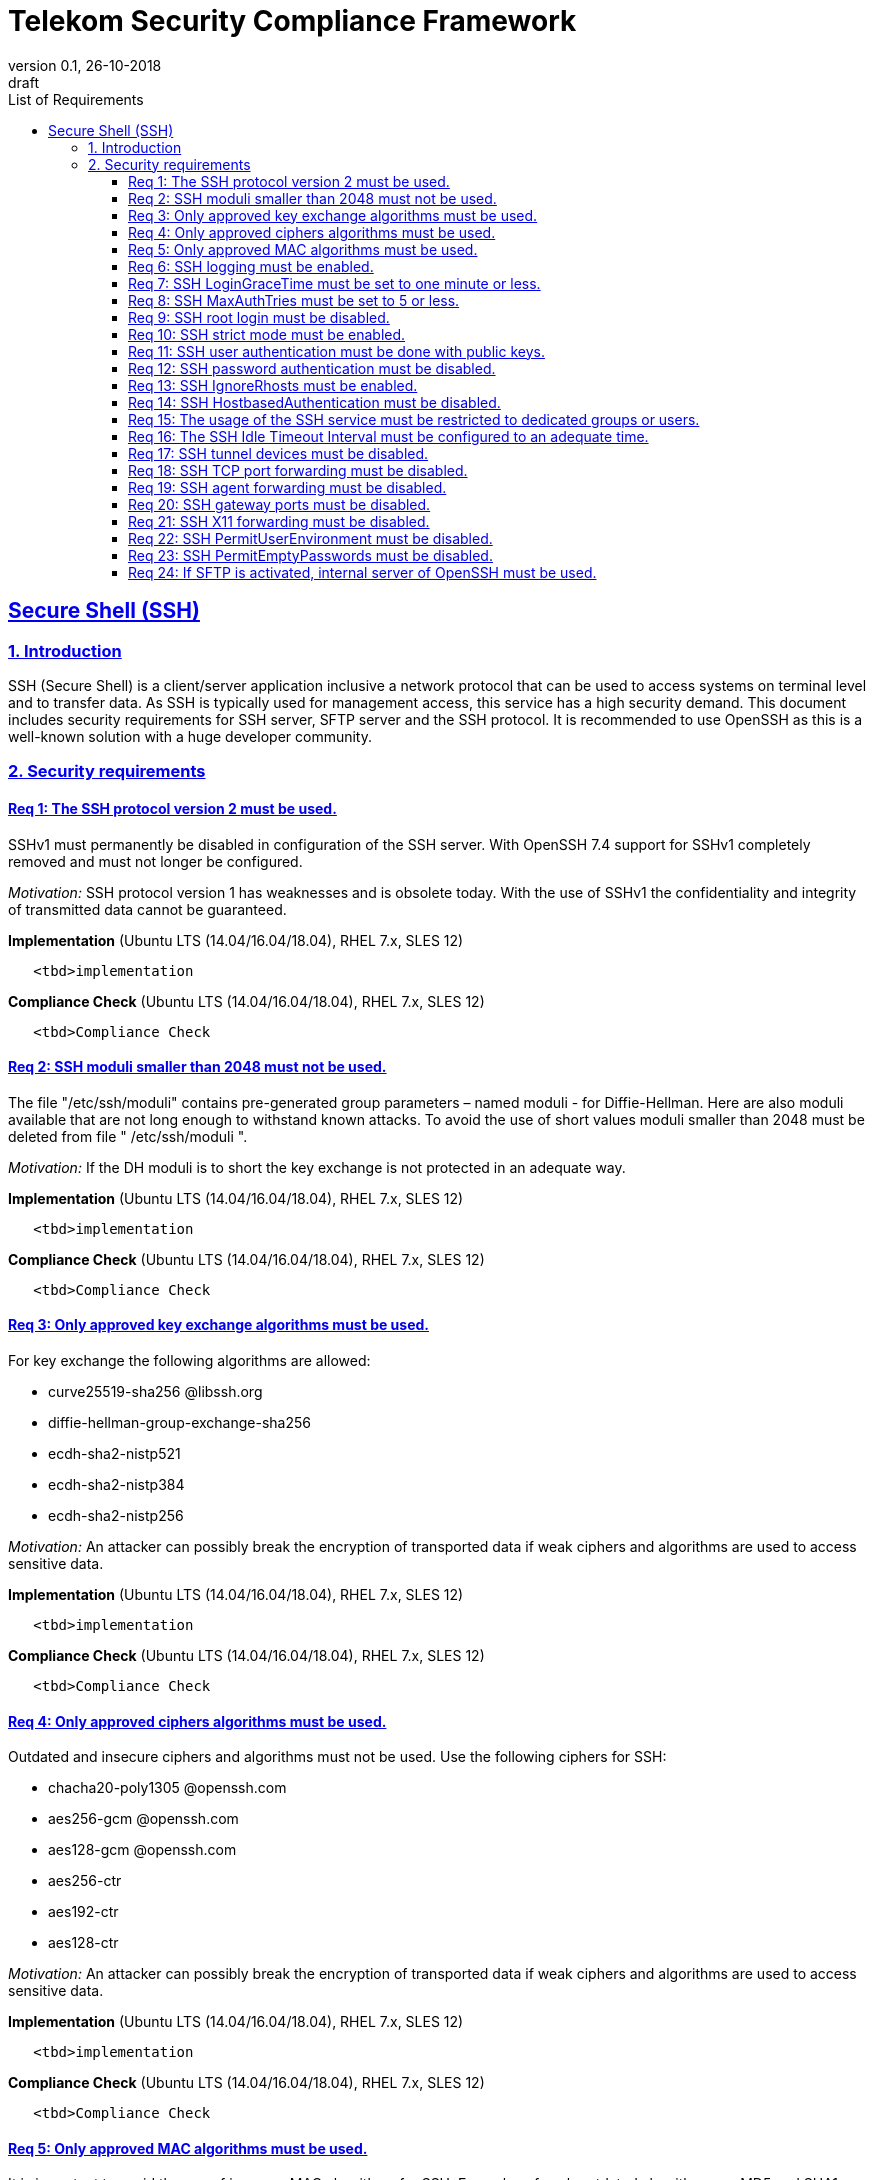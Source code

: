 = Telekom Security Compliance Framework
:author_name: Markus Schumburg (Telekom Security)
:author_email: security.automation@telekom.de
:revnumber: 0.1
:revdate: 26-10-2018
:revremark: draft
:imagesdir: ./images
:toc:
:toc-title: List of Requirements
:toclevels: 4

:sectlinks:

== Secure Shell (SSH)
=== 1.	Introduction

SSH (Secure Shell) is a client/server application inclusive a network protocol that can be used to access systems on terminal level and to transfer data. As SSH is typically used for management access, this service has a high security demand. This document includes security requirements for SSH server, SFTP server and the SSH protocol. It is recommended to use OpenSSH as this is a well-known solution with a huge developer community.

=== 2.	Security requirements

[#req365-1]
==== Req 1:	The SSH protocol version 2 must be used.

SSHv1 must permanently be disabled in configuration of the SSH server. With OpenSSH 7.4 support for SSHv1 completely removed and must not longer be configured.

_Motivation:_ SSH protocol version 1 has weaknesses and is obsolete today. With the use of SSHv1 the confidentiality and integrity of transmitted data cannot be guaranteed.

*Implementation* (Ubuntu LTS (14.04/16.04/18.04), RHEL 7.x, SLES 12)

----
   <tbd>implementation
----

*Compliance Check* (Ubuntu LTS (14.04/16.04/18.04), RHEL 7.x, SLES 12)

----
   <tbd>Compliance Check
----

[#req365-2]
==== Req 2:	SSH moduli smaller than 2048 must not be used.

The file "/etc/ssh/moduli" contains pre-generated group parameters – named moduli - for Diffie-Hellman. Here are also moduli available that are not long enough to withstand known attacks. To avoid the use of short values moduli smaller than 2048 must be deleted from file " /etc/ssh/moduli ".

_Motivation:_ If the DH moduli is to short the key exchange is not protected in an adequate way.

*Implementation* (Ubuntu LTS (14.04/16.04/18.04), RHEL 7.x, SLES 12)

----
   <tbd>implementation
----

*Compliance Check* (Ubuntu LTS (14.04/16.04/18.04), RHEL 7.x, SLES 12)

----
   <tbd>Compliance Check
----

[#req365-3]
==== Req 3:	Only approved key exchange algorithms must be used.

For key exchange the following algorithms are allowed:

*	curve25519-sha256 @libssh.org
*	diffie-hellman-group-exchange-sha256
*	ecdh-sha2-nistp521
*	ecdh-sha2-nistp384
*	ecdh-sha2-nistp256

_Motivation:_ An attacker can possibly break the encryption of transported data if weak ciphers and algorithms are used to access sensitive data.

*Implementation* (Ubuntu LTS (14.04/16.04/18.04), RHEL 7.x, SLES 12)

----
   <tbd>implementation
----

*Compliance Check* (Ubuntu LTS (14.04/16.04/18.04), RHEL 7.x, SLES 12)

----
   <tbd>Compliance Check
----

[#req365-4]
==== Req 4:	Only approved ciphers algorithms must be used.

Outdated and insecure ciphers and algorithms must not be used. Use the following ciphers for SSH:

*	chacha20-poly1305 @openssh.com
*	aes256-gcm @openssh.com
*	aes128-gcm @openssh.com
*	aes256-ctr
*	aes192-ctr
*	aes128-ctr

_Motivation:_ An attacker can possibly break the encryption of transported data if weak ciphers and algorithms are used to access sensitive data.

*Implementation* (Ubuntu LTS (14.04/16.04/18.04), RHEL 7.x, SLES 12)

----
   <tbd>implementation
----

*Compliance Check* (Ubuntu LTS (14.04/16.04/18.04), RHEL 7.x, SLES 12)

----
   <tbd>Compliance Check
----

[#req365-5]
==== Req 5:	Only approved MAC algorithms must be used.

It is important to avoid the use of insecure MAC algorithms for SSH. Examples of such outdated algorithms are MD5 and SHA1. The following MAC algorithms are allowed and must be configured for SSH daemon:

*	hmac-sha2-512-etm @openssh.com
*	hmac-sha2-256-etm @openssh.com
*	hmac-sha2-512
*	hmac-sha2-256

_Motivation:_ An attacker can possibly break the encryption of transported data if weak ciphers and algorithms are used to access sensitive data.

*Implementation* (Ubuntu LTS (14.04/16.04/18.04), RHEL 7.x, SLES 12)

----
   <tbd>implementation
----

*Compliance Check* (Ubuntu LTS (14.04/16.04/18.04), RHEL 7.x, SLES 12)

----
   <tbd>Compliance Check
----

[#req365-6]
==== Req 6:	SSH logging must be enabled.

Logging for SSH must be enabled. It is recommended to use level INFO to get important information but not to get a lot of useless events. If needed higher levels like VERBOSE can also be used.

_Motivation:_ Logging security-relevant events is a basic requirement for detecting ongoing attacks as well as at-tacks that have already occurred. This is the only way in which suitable measures can be taken to maintain or restore system security. Logging data could be used as evidence to take legal steps against attackers.

*Implementation* (Ubuntu LTS (14.04/16.04/18.04), RHEL 7.x, SLES 12)

----
   <tbd>implementation
----

*Compliance Check* (Ubuntu LTS (14.04/16.04/18.04), RHEL 7.x, SLES 12)

----
   <tbd>Compliance Check
----

[#req365-7]
==== Req 7:	SSH LoginGraceTime must be set to one minute or less.

The LoginGraceTime parameter restricts the time window for a successful authentication. The longer this period is the more open unauthenticated connections can be established. To avoid this a max time must be specified. Recommended is 60 seconds.

_Motivation:_ An adequate time for LoginGraceTime parameter protects the system against unauthenticated SSH connections which waste system resources.

*Implementation* (Ubuntu LTS (14.04/16.04/18.04), RHEL 7.x, SLES 12)

----
   <tbd>implementation
----

*Compliance Check* (Ubuntu LTS (14.04/16.04/18.04), RHEL 7.x, SLES 12)

----
   <tbd>Compliance Check
----

[#req365-8]
==== Req 8:	SSH MaxAuthTries must be set to 5 or less.

The MaxAuthTries parameter specifies the maximum number of authentication attempts permitted per connection. This value must be limited to 5 or less attempts.

_Motivation:_ This parameter will minimize the risk of successful brute force attacks to the SSH server.

*Implementation* (Ubuntu LTS (14.04/16.04/18.04), RHEL 7.x, SLES 12)

----
   <tbd>implementation
----

*Compliance Check* (Ubuntu LTS (14.04/16.04/18.04), RHEL 7.x, SLES 12)

----
   <tbd>Compliance Check
----

[#req365-9]
==== Req 9:	SSH root login must be disabled.

All users must have unique and personal user accounts. Constantly working as root is not permitted. To avoid remote login with user root the login over SSH must be disabled.

IMPORTANT: It is also possible to achieve an adequate security level if only functional user ac-counts are used on a system. It must be guaranteed to share SSH keys over a central ac-count management system (e.g. ZAM) for the root user and to enroll them with a config-uration management system. Additionally, access must be done over a jump server with personalized accounts. The use of SSH keys for authentication is still mandatory (login with password over SSH is not allowed).

_Motivation:_ It is a high risk to use user root on a Linux system and to allow remote login. If an attacker is able to compromise this account, the system is complete under control of the attacker.

*Implementation* (Ubuntu LTS (14.04/16.04/18.04), RHEL 7.x, SLES 12)

----
   <tbd>implementation
----

*Compliance Check* (Ubuntu LTS (14.04/16.04/18.04), RHEL 7.x, SLES 12)

----
   <tbd>Compliance Check
----

[#req365-10]
==== Req 10:	SSH strict mode must be enabled.

SSH StrictModes must be enabled. This enables checks to ensure that SSH files and directories have the proper permissions and ownerships of the login user before allowing an SSH session to open.

_Motivation:_ This feature blocks unwanted access to files and directories.

*Implementation* (Ubuntu LTS (14.04/16.04/18.04), RHEL 7.x, SLES 12)

----
   <tbd>implementation
----

*Compliance Check* (Ubuntu LTS (14.04/16.04/18.04), RHEL 7.x, SLES 12)

----
   <tbd>Compliance Check
----

[#req365-11]
==== Req 11:	SSH user authentication must be done with public keys.

Authentication with public/private key must be used for SSH login.

IMPORTANT: The private key of human beings must be protected with a passphrase.

_Motivation:_ Passwords are usually attackable via Phishing, Keylogger and Brute Force attacks. An attacker who occupies a password can misuse the corresponding user account.

*Implementation* (Ubuntu LTS (14.04/16.04/18.04), RHEL 7.x, SLES 12)

----
   <tbd>implementation
----

*Compliance Check* (Ubuntu LTS (14.04/16.04/18.04), RHEL 7.x, SLES 12)

----
   <tbd>Compliance Check
----

[#req365-12]
==== Req 12:	SSH password authentication must be disabled.

The login must be done with public/key authentication. Login with password only must be disabled for SSH.

_Motivation:_ Passwords are usually attackable via Phishing, Keylogger and Brute Force attacks. Additionally, pass-words can be easily shared and a non-repudiation therefore is reasonable hard.

*Implementation* (Ubuntu LTS (14.04/16.04/18.04), RHEL 7.x, SLES 12)

----
   <tbd>implementation
----

*Compliance Check* (Ubuntu LTS (14.04/16.04/18.04), RHEL 7.x, SLES 12)

----
   <tbd>Compliance Check
----

[#req365-13]
==== Req 13:	SSH IgnoreRhosts must be enabled.

_Motivation:_ If a trust relationship is configured with another system an attacker has direct access to all other trusted systems in case of an intrusion.

*Implementation* (Ubuntu LTS (14.04/16.04/18.04), RHEL 7.x, SLES 12)

----
   <tbd>implementation
----

*Compliance Check* (Ubuntu LTS (14.04/16.04/18.04), RHEL 7.x, SLES 12)

----
   <tbd>Compliance Check
----

[#req365-14]
==== Req 14:	SSH HostbasedAuthentication must be disabled.

_Motivation:_ If a trust relationship is configured with another system an attacker has direct access to all other trusted systems in case of an intrusion.

*Implementation* (Ubuntu LTS (14.04/16.04/18.04), RHEL 7.x, SLES 12)

----
   <tbd>implementation
----

*Compliance Check* (Ubuntu LTS (14.04/16.04/18.04), RHEL 7.x, SLES 12)

----
   <tbd>Compliance Check
----

[#req365-15]
==== Req 15:	The usage of the SSH service must be restricted to dedicated groups or users.

For easier and more secure system administration it is necessary to use dedicated users or groups (recommended) for SSH.

_Motivation:_ The usage of dedicated users or groups makes user management for SSH more secure.

*Implementation* (Ubuntu LTS (14.04/16.04/18.04), RHEL 7.x, SLES 12)

----
   <tbd>implementation
----

*Compliance Check* (Ubuntu LTS (14.04/16.04/18.04), RHEL 7.x, SLES 12)

----
   <tbd>Compliance Check
----

[#req365-16]
==== Req 16:	The SSH Idle Timeout Interval must be configured to an adequate time.

To specify the time how long inactive SSH session hold open the following two parameters must be configured:

*	ClientAliveInterval: timeout interval in seconds (recommended 300) after session is terminated if no data is received.
*	ClientAliveCountMax: number of client alive messages (recommendation 0) which may be sent without sshd receiving any messages back from the client.

Example: if the ClientAliveInterval is 20 seconds and the ClientAliveCountMax is 3, the client SSH session will be terminated after 60 seconds of idle time.

_Motivation:_ Open or unused sessions give the possibility to an unauthorized user for session high-jacking. This session
can then be used to get access to the effected system and its data.

*Implementation* (Ubuntu LTS (14.04/16.04/18.04), RHEL 7.x, SLES 12)

----
   <tbd>implementation
----

*Compliance Check* (Ubuntu LTS (14.04/16.04/18.04), RHEL 7.x, SLES 12)

----
   <tbd>Compliance Check
----

[#req365-17]
==== Req 17:	SSH tunnel devices must be disabled.

SSH can be used to tunnel services. For management service of Linux servers this is typically not used and can be disabled.

_Motivation:_ SSH tunnel feature can be used by an attacker to tunnel traffic to own destinations.

*Implementation* (Ubuntu LTS (14.04/16.04/18.04), RHEL 7.x, SLES 12)

----
   <tbd>implementation
----

*Compliance Check* (Ubuntu LTS (14.04/16.04/18.04), RHEL 7.x, SLES 12)

----
   <tbd>Compliance Check
----

[#req365-18]
==== Req 18:	SSH TCP port forwarding must be disabled.

TCP forwarding can be used to forward TCP connections through SSH. For management service of Linux servers this is typically not used and can be disabled.

IMPORTANT: This requirement is not valid for Jump Servers!

_Motivation:_ If this feature is not used in a controlled manner, it could be a security risk for servers.

*Implementation* (Ubuntu LTS (14.04/16.04/18.04), RHEL 7.x, SLES 12)

----
   <tbd>implementation
----

*Compliance Check* (Ubuntu LTS (14.04/16.04/18.04), RHEL 7.x, SLES 12)

----
   <tbd>Compliance Check
----

[#req365-19]
==== Req 19:	SSH agent forwarding must be disabled.

SSH agent forwarding can be used to forward authentication requests to other systems over SSH. For management service of Linux servers this is typically not used and can be disabled.

IMPORTANT: This requirement is not valid for Jump Servers!

_Motivation:_ The server-side deactivation blocks the creation of a server-side agent forwarding socket, this socket consequently cannot be misused.

*Implementation* (Ubuntu LTS (14.04/16.04/18.04), RHEL 7.x, SLES 12)

----
   <tbd>implementation
----

*Compliance Check* (Ubuntu LTS (14.04/16.04/18.04), RHEL 7.x, SLES 12)

----
   <tbd>Compliance Check
----

[#req365-20]
==== Req 20:	SSH gateway ports must be disabled.

SSH Gateway ports specifies whether remote hosts can connect to ports forwarded for the client. For management service of Linux servers this is typically not used and can be disabled.

_Motivation:_ If this feature is not used in a controlled manner, it could be a security risk for servers.

*Implementation* (Ubuntu LTS (14.04/16.04/18.04), RHEL 7.x, SLES 12)

----
   <tbd>implementation
----

*Compliance Check* (Ubuntu LTS (14.04/16.04/18.04), RHEL 7.x, SLES 12)

----
   <tbd>Compliance Check
----

[#req365-21]
==== Req 21:	SSH X11 forwarding must be disabled.

X11 is not used on Linux servers. The forwarding of X11 over SSH must be disabled.

_Motivation:_ If this feature is not used in a controlled manner, it could be a security risk for servers.

*Implementation* (Ubuntu LTS (14.04/16.04/18.04), RHEL 7.x, SLES 12)

----
   <tbd>implementation
----

*Compliance Check* (Ubuntu LTS (14.04/16.04/18.04), RHEL 7.x, SLES 12)

----
   <tbd>Compliance Check
----

[#req365-22]
==== Req 22:	SSH PermitUserEnvironment must be disabled.

The SSH PermitUserEnviroment parameter specifies if user defined environment variables are processed by sshd. This variable must be set to "no" to disable it.

_Motivation:_ Enabling the processing environment variable may enable users to bypass SSH access restrictions.

*Implementation* (Ubuntu LTS (14.04/16.04/18.04), RHEL 7.x, SLES 12)

----
   <tbd>implementation
----

*Compliance Check* (Ubuntu LTS (14.04/16.04/18.04), RHEL 7.x, SLES 12)

----
   <tbd>Compliance Check
----

[#req365-23]
==== Req 23:	SSH PermitEmptyPasswords must be disabled.

With the 'PermitEmptyPasswords' parameter can be configured the SSH server allows login to an account with an empty password. This must not be allowed.

_Motivation:_ If login without a password remotely over SSH is possible unauthorized users can get access to the server.

*Implementation* (Ubuntu LTS (14.04/16.04/18.04), RHEL 7.x, SLES 12)

----
   <tbd>implementation
----

*Compliance Check* (Ubuntu LTS (14.04/16.04/18.04), RHEL 7.x, SLES 12)

----
   <tbd>Compliance Check
----

[#req365-24]
==== Req 24:		If SFTP is activated, internal server of OpenSSH must be used.

OpenSSH has its own SFTP daemon. If SFTP should be used this function must be enabled and configured in a secure way.

_Motivation:_ It is necessary to use the OpenSSH SFTP daemon to align the security configuration for all SSH based services and not to have different security levels.

*Implementation* (Ubuntu LTS (14.04/16.04/18.04), RHEL 7.x, SLES 12)

----
   <tbd>implementation
----

*Compliance Check* (Ubuntu LTS (14.04/16.04/18.04), RHEL 7.x, SLES 12)

----
   <tbd>Compliance Check
----
